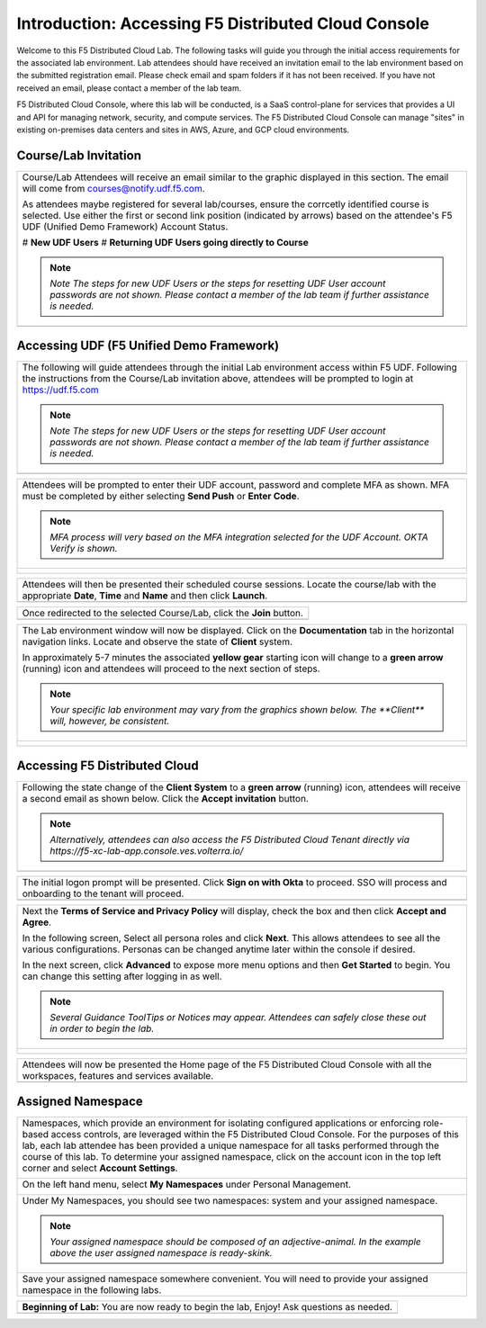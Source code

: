 Introduction: Accessing F5 Distributed Cloud Console
====================================================

Welcome to this F5 Distributed Cloud Lab. The following tasks will guide you through the initial 
access requirements for the associated lab environment.  Lab attendees should have received an 
invitation email to the lab environment based on the submitted registration email.  Please check 
email and spam folders if it has not been received.  If you have not received an email, please 
contact a member of the lab team.
 
F5 Distributed Cloud Console, where this lab will be conducted, is a SaaS control-plane for 
services that provides a UI and API for managing network, security, and compute services. The F5
Distributed Cloud Console can manage "sites" in existing on-premises data centers and sites in
AWS, Azure, and GCP cloud environments.


Course/Lab Invitation
~~~~~~~~~~~~~~~~~~~~~

+----------------------------------------------------------------------------------------------+
| Course/Lab Attendees will receive an email similar to the graphic displayed in this section. |
| The email will come from courses@notify.udf.f5.com.                                          |
|                                                                                              |
| As attendees maybe registered for several lab/courses, ensure the corrcetly identified course|
| is selected.  Use either the first or second link position (indicated by arrows) based on    |
| the attendee's F5 UDF (Unified Demo Framework) Account Status.                               |
|                                                                                              |
| # **New UDF Users**                                                                          |
| # **Returning UDF Users going directly to Course**                                           |
|                                                                                              |
| .. note::                                                                                    |
|    *Note The steps for new UDF Users or the steps for resetting UDF User account passwords*  |
|    *are not shown. Please contact a member of the lab team if further assistance is needed.* |
+----------------------------------------------------------------------------------------------+
| |intro001|                                                                                   |
+----------------------------------------------------------------------------------------------+

Accessing UDF (F5 Unified Demo Framework)
~~~~~~~~~~~~~~~~~~~~~~~~~~~~~~~~~~~~~~~~~

+----------------------------------------------------------------------------------------------+
| The following will guide attendees through the initial Lab environment access within F5 UDF. |
| Following the instructions from the Course/Lab invitation above, attendees will be prompted  |
| to login at  https://udf.f5.com                                                              |
|                                                                                              |
| .. note::                                                                                    |
|    *Note The steps for new UDF Users or the steps for resetting UDF User account passwords*  |
|    *are not shown. Please contact a member of the lab team if further assistance is needed.* |
+----------------------------------------------------------------------------------------------+
| |intro002|                                                                                   |
+----------------------------------------------------------------------------------------------+

+----------------------------------------------------------------------------------------------+
| Attendees will be prompted to enter their UDF account, password and complete MFA as shown.   |
| MFA must be completed by either selecting **Send Push** or **Enter Code**.                   |
|                                                                                              |
| .. note::                                                                                    |
|    *MFA process will very based on the MFA integration selected for the UDF Account. OKTA*   |
|    *Verify is shown.*                                                                        |
+----------------------------------------------------------------------------------------------+
| |intro003|                                                                                   |
|                                                                                              |
| |intro004|                                                                                   |
|                                                                                              |
| |intro005|                                                                                   |
+----------------------------------------------------------------------------------------------+

+----------------------------------------------------------------------------------------------+
| Attendees will then be presented their scheduled course sessions. Locate the course/lab with |
| the appropriate **Date**, **Time** and **Name** and then click **Launch**.                   |
+----------------------------------------------------------------------------------------------+
| |intro006|                                                                                   |
+----------------------------------------------------------------------------------------------+

+----------------------------------------------------------------------------------------------+
| Once redirected to the selected Course/Lab, click the **Join** button.                       |
+----------------------------------------------------------------------------------------------+
| |intro007|                                                                                   |
+----------------------------------------------------------------------------------------------+

+----------------------------------------------------------------------------------------------+
| The Lab environment window will now be displayed.  Click on the **Documentation** tab in the |
| horizontal navigation links.  Locate and observe the state of **Client** system.             |
|                                                                                              |
| In approximately 5-7 minutes the associated **yellow gear** starting icon will change to a   |
| **green arrow** (running) icon and attendees will proceed to the next section of steps.      |
|                                                                                              |
| .. note::                                                                                    |
|    *Your specific lab environment may vary from the graphics shown below. The **Client***    |
|    *will, however, be consistent.*                                                           |
+----------------------------------------------------------------------------------------------+
| |intro008|                                                                                   |
|                                                                                              |
| |intro009|                                                                                   |
+----------------------------------------------------------------------------------------------+

Accessing F5 Distributed Cloud
~~~~~~~~~~~~~~~~~~~~~~~~~~~~~~

+----------------------------------------------------------------------------------------------+
| Following the state change of the **Client System** to a **green arrow** (running) icon,     |
| attendees will receive a second email as shown below.  Click the **Accept invitation**       |
| button.                                                                                      |
|                                                                                              |
| .. note::                                                                                    |
|    *Alternatively, attendees can also access the F5 Distributed Cloud Tenant directly via*   |
|    *https://f5-xc-lab-app.console.ves.volterra.io/*                                          |
+----------------------------------------------------------------------------------------------+
| |intro010|                                                                                   |
+----------------------------------------------------------------------------------------------+

+----------------------------------------------------------------------------------------------+
| The initial logon prompt will be presented.  Click **Sign on with Okta** to proceed.  SSO    |
| will process and onboarding to the tenant will proceed.                                      |
+----------------------------------------------------------------------------------------------+
| |intro011|                                                                                   |
+----------------------------------------------------------------------------------------------+

+----------------------------------------------------------------------------------------------+
| Next the **Terms of Service and Privacy Policy** will display, check the box and then click  |
| **Accept and Agree**.                                                                        |
|                                                                                              |
| In the following screen, Select all persona roles and click **Next**. This allows attendees  |
| to see all the various configurations. Personas can be changed anytime later within the      |
| console if desired.                                                                          |
|                                                                                              |
| In the next screen, click **Advanced** to expose more menu options and then **Get Started**  |
| to begin. You can change this setting after logging in as well.                              |
|                                                                                              |
| .. note::                                                                                    |
|    *Several Guidance ToolTips or Notices may appear.  Attendees can safely close these out*  |
|    *in order to begin the lab.*                                                              |
+----------------------------------------------------------------------------------------------+
| |intro012|                                                                                   |
|                                                                                              |
| |intro013|                                                                                   |
|                                                                                              |
| |intro014|                                                                                   |
+----------------------------------------------------------------------------------------------+

+----------------------------------------------------------------------------------------------+
| Attendees will now be presented the Home page of the F5 Distributed Cloud Console with all   |
| the workspaces, features and services available.                                             |
+----------------------------------------------------------------------------------------------+
| |intro015|                                                                                   |
+----------------------------------------------------------------------------------------------+

Assigned Namespace
~~~~~~~~~~~~~~~~~~
+----------------------------------------------------------------------------------------------+
| Namespaces, which provide an environment for isolating configured applications or enforcing  |
| role-based access controls, are leveraged within the F5 Distributed Cloud Console. For the   |
| purposes of this lab, each lab attendee has been provided a unique namespace for all tasks   |
| performed through the course of this lab.  To determine your assigned namespace, click on the|
| account icon in the top left corner and select **Account Settings**.                         |
|                                                                                              |
| |intro-AccountSettings|                                                                      |
+----------------------------------------------------------------------------------------------+
| On the left hand menu, select **My Namespaces** under Personal Management.                   |
|                                                                                              |
| |intro-MyNamespaces|                                                                         |
+----------------------------------------------------------------------------------------------+
| Under My Namespaces, you should see two namespaces: system and your assigned namespace.      |
|                                                                                              |
| |intro-AssignedNamespace|                                                                    |
|                                                                                              |
| .. note::                                                                                    |
|    *Your assigned namespace should be composed of an adjective-animal.  In the example above*|
|    *the user assigned namespace is ready-skink.*                                             |
+----------------------------------------------------------------------------------------------+
| Save your assigned namespace somewhere convenient.  You will need to provide your assigned   |
| namespace in the following labs.                                                             |
+----------------------------------------------------------------------------------------------+

+----------------------------------------------------------------------------------------------+
| **Beginning of Lab:**  You are now ready to begin the lab, Enjoy! Ask questions as needed.   |
+----------------------------------------------------------------------------------------------+
| |labbgn|                                                                                     |
+----------------------------------------------------------------------------------------------+

.. |intro001| image:: _static/intro-01.png
   :width: 800px
.. |intro002| image:: _static/intro-02.png
   :width: 800px
.. |intro003| image:: _static/intro-03.png
   :width: 800px
.. |intro004| image:: _static/intro-04.png
   :width: 800px
.. |intro005| image:: _static/intro-05.png
   :width: 800px
.. |intro006| image:: _static/intro-06.png
   :width: 800px
.. |intro007| image:: _static/intro-07.png
   :width: 800px
.. |intro008| image:: _static/intro-08.png
   :width: 800px
.. |intro009| image:: _static/intro-09.png
   :width: 800px
.. |intro010| image:: _static/intro-10.png
   :width: 800px
.. |intro011| image:: _static/intro-11.png
   :width: 800px
.. |intro012| image:: _static/intro-12.png
   :width: 800px
.. |intro013| image:: _static/intro-13.png
   :width: 800px
.. |intro014| image:: _static/intro-14.png
   :width: 800px
.. |intro015| image:: _static/intro-15.png
   :width: 800px
.. |intro-AccountSettings| image:: _static/intro-AccountSettings.png
   :width: 800px
.. |intro-MyNamespaces| image:: _static/intro-MyNamespaces.png
   :width: 800px
.. |intro-AssignedNamespace| image:: _static/intro-AssignedNamespace.png
   :width: 800px
.. |labbgn| image:: _static/labbgn.png
   :width: 800px

